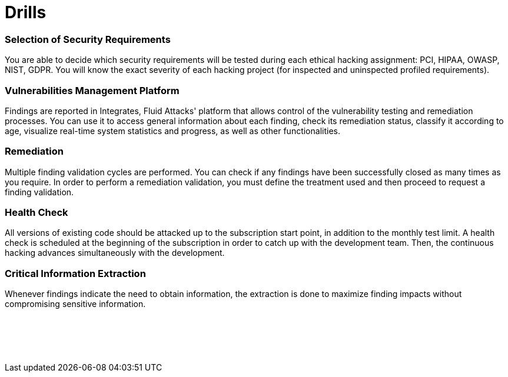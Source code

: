 :page-slug: products/drills/
:page-description: Drills finds deep and zero-day vulnerabilities during the software development lifecycle with no false positives and no false negatives.
:page-keywords: Fluid Attacks, Products, Drills, Ethical Hacking, Pentesting, Security

= Drills

=== Selection of Security Requirements

You are able to decide which security requirements will be tested
during each ethical hacking assignment: PCI, HIPAA, OWASP, NIST, GDPR.
You will know the exact severity of each hacking project
(for inspected and uninspected profiled requirements).

=== Vulnerabilities Management Platform

Findings are reported in Integrates, Fluid Attacks' platform
that allows control of the vulnerability testing and remediation processes.
You can use it to access general information about each finding,
check its remediation status, classify it according to age,
visualize real-time system statistics and progress,
as well as other functionalities.

=== Remediation

Multiple finding validation cycles are performed.
You can check if any findings have been successfully closed
as many times as you require.
In order to perform a remediation validation,
you must define the treatment used
and then proceed to request a finding validation.

=== Health Check

All versions of existing code should be attacked up
to the subscription start point, in addition to the monthly test limit.
A health check is scheduled at the beginning of the subscription
in order to catch up with the development team.
Then, the continuous hacking advances
simultaneously with the development.

=== Critical Information Extraction

Whenever findings indicate the need to obtain information,
the extraction is done to maximize finding impacts
without compromising sensitive information.

[role="sect2 db-l dn"]
== {nbsp}

{nbsp} +
